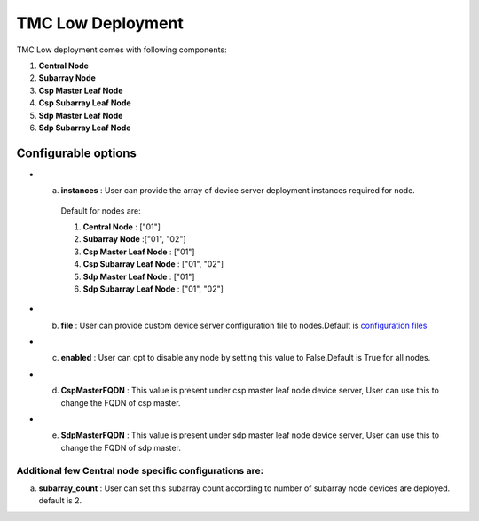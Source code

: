 TMC Low Deployment
=======================

TMC Low deployment comes with following components:

1. **Central Node** 

2. **Subarray Node**

3. **Csp Master Leaf Node**

4. **Csp Subarray Leaf Node**

5. **Sdp Master Leaf Node**

6. **Sdp Subarray Leaf Node**


Configurable options
--------------------

* a. **instances** : User can provide the array of device server deployment instances required for node.

    Default for nodes are:

    #. **Central Node** : ["01"] 

    #. **Subarray Node** :["01", "02"]

    #. **Csp Master Leaf Node** : ["01"] 

    #. **Csp Subarray Leaf Node** : ["01", "02"]

    #. **Sdp Master Leaf Node** : ["01"]

    #. **Sdp Subarray Leaf Node** : ["01", "02"]


* b. **file** : User can provide custom device server configuration file to  nodes.Default is  `configuration files <https://gitlab.com/ska-telescope/ska-tmc/ska-tmc-integration/-/blob/main/charts/ska-tmc-low/data/>`_

* c. **enabled** : User can opt to disable any node by setting this value to False.Default is True for all nodes.

* d. **CspMasterFQDN** : This value is present under csp master leaf node device server, User can use this to change the FQDN of csp master.

* e. **SdpMasterFQDN** : This value is present under sdp master leaf node device server, User can use this to change the FQDN of sdp master.

Additional few Central node specific configurations are:
^^^^^^^^^^^^^^^^^^^^^^^^^^^^^^^^^^^^^^^^^^^^^^^^^^^^^^^^
a. **subarray_count** : User can set this subarray count according to number of subarray node devices  are deployed. default is 2. 
